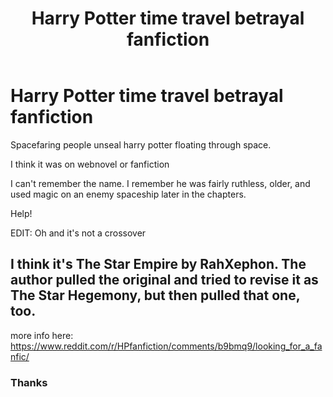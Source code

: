 #+TITLE: Harry Potter time travel betrayal fanfiction

* Harry Potter time travel betrayal fanfiction
:PROPERTIES:
:Author: ScanP
:Score: 5
:DateUnix: 1596034774.0
:DateShort: 2020-Jul-29
:FlairText: What's That Fic?
:END:
Spacefaring people unseal harry potter floating through space.

I think it was on webnovel or fanfiction

I can't remember the name. I remember he was fairly ruthless, older, and used magic on an enemy spaceship later in the chapters.

Help!

EDIT: Oh and it's not a crossover


** I think it's The Star Empire by RahXephon. The author pulled the original and tried to revise it as The Star Hegemony, but then pulled that one, too.

more info here: [[https://www.reddit.com/r/HPfanfiction/comments/b9bmq9/looking_for_a_fanfic/]]
:PROPERTIES:
:Author: wordhammer
:Score: 2
:DateUnix: 1596036399.0
:DateShort: 2020-Jul-29
:END:

*** Thanks
:PROPERTIES:
:Author: ScanP
:Score: 1
:DateUnix: 1596044092.0
:DateShort: 2020-Jul-29
:END:
